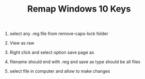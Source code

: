#+TITLE: Remap Windows 10 Keys

1. select any .reg file from remove-caps-lock folder

2. View as raw

3. Right click and select option save page as

4. filename should end with .reg and save as type should be all files

5. select file in computer and allow to make changes
